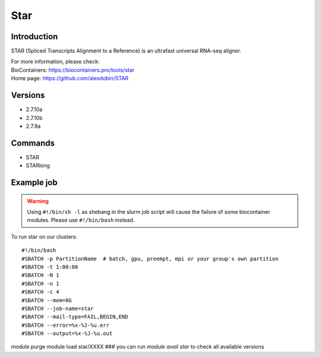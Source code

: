 .. _backbone-label:

Star
==============================

Introduction
~~~~~~~~
STAR (Spliced Transcripts Alignment to a Reference) is an ultrafast universal RNA-seq aligner.


| For more information, please check:
| BioContainers: https://biocontainers.pro/tools/star 
| Home page: https://github.com/alexdobin/STAR

Versions
~~~~~~~~
- 2.7.10a
- 2.7.10b
- 2.7.9a

Commands
~~~~~~~
- STAR
- STARlong

Example job
~~~~~
.. warning::
    Using ``#!/bin/sh -l`` as shebang in the slurm job script will cause the failure of some biocontainer modules. Please use ``#!/bin/bash`` instead.

To run star on our clusters::

#!/bin/bash
#SBATCH -p PartitionName  # batch, gpu, preempt, mpi or your group's own partition
#SBATCH -t 1:00:00
#SBATCH -N 1
#SBATCH -n 1
#SBATCH -c 4
#SBATCH --mem=8G
#SBATCH --job-name=star
#SBATCH --mail-type=FAIL,BEGIN,END
#SBATCH --error=%x-%J-%u.err
#SBATCH --output=%x-%J-%u.out

module purge
module load star/XXXX ### you can run *module avail star* to check all available versions
